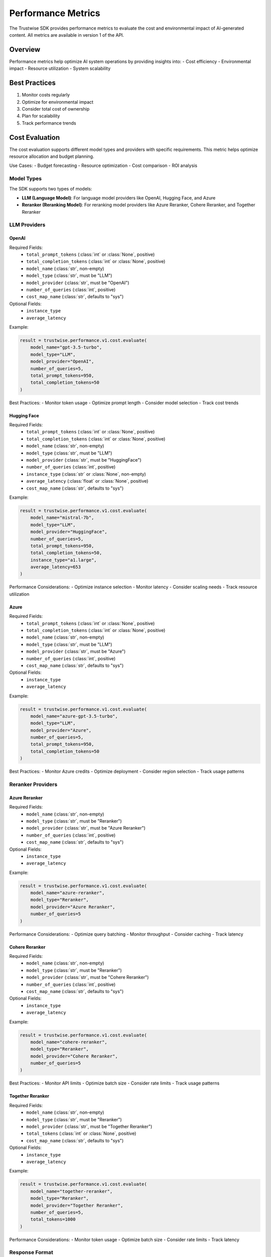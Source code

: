 Performance Metrics
===================

The Trustwise SDK provides performance metrics to evaluate the cost and environmental impact of AI-generated content. All metrics are available in version 1 of the API.

Overview
--------

Performance metrics help optimize AI system operations by providing insights into:
- Cost efficiency
- Environmental impact
- Resource utilization
- System scalability

Best Practices
--------------

1. Monitor costs regularly
2. Optimize for environmental impact
3. Consider total cost of ownership
4. Plan for scalability
5. Track performance trends

Cost Evaluation
---------------

The cost evaluation supports different model types and providers with specific requirements. This metric helps optimize resource allocation and budget planning.

Use Cases:
- Budget forecasting
- Resource optimization
- Cost comparison
- ROI analysis

Model Types
~~~~~~~~~~~~

The SDK supports two types of models:

- **LLM (Language Model)**: For language model providers like OpenAI, Hugging Face, and Azure
- **Reranker (Reranking Model)**: For reranking model providers like Azure Reranker, Cohere Reranker, and Together Reranker

LLM Providers
~~~~~~~~~~~~~~

OpenAI
^^^^^^^^

Required Fields:
    - ``total_prompt_tokens`` (:class:`int` or :class:`None`, positive)
    - ``total_completion_tokens`` (:class:`int` or :class:`None`, positive)
    - ``model_name`` (:class:`str`, non-empty)
    - ``model_type`` (:class:`str`, must be "LLM")
    - ``model_provider`` (:class:`str`, must be "OpenAI")
    - ``number_of_queries`` (:class:`int`, positive)
    - ``cost_map_name`` (:class:`str`, defaults to "sys")

Optional Fields:
    - ``instance_type``
    - ``average_latency``

Example:

.. code-block:: python

    result = trustwise.performance.v1.cost.evaluate(
        model_name="gpt-3.5-turbo",
        model_type="LLM",
        model_provider="OpenAI",
        number_of_queries=5,
        total_prompt_tokens=950,
        total_completion_tokens=50
    )

Best Practices:
- Monitor token usage
- Optimize prompt length
- Consider model selection
- Track cost trends

Hugging Face
^^^^^^^^^^^^

Required Fields:
    - ``total_prompt_tokens`` (:class:`int` or :class:`None`, positive)
    - ``total_completion_tokens`` (:class:`int` or :class:`None`, positive)
    - ``model_name`` (:class:`str`, non-empty)
    - ``model_type`` (:class:`str`, must be "LLM")
    - ``model_provider`` (:class:`str`, must be "HuggingFace")
    - ``number_of_queries`` (:class:`int`, positive)
    - ``instance_type`` (:class:`str` or :class:`None`, non-empty)
    - ``average_latency`` (:class:`float` or :class:`None`, positive)
    - ``cost_map_name`` (:class:`str`, defaults to "sys")

Example:

.. code-block:: python

    result = trustwise.performance.v1.cost.evaluate(
        model_name="mistral-7b",
        model_type="LLM",
        model_provider="HuggingFace",
        number_of_queries=5,
        total_prompt_tokens=950,
        total_completion_tokens=50,
        instance_type="a1.large",
        average_latency=653
    )

Performance Considerations:
- Optimize instance selection
- Monitor latency
- Consider scaling needs
- Track resource utilization

Azure
^^^^^^

Required Fields:
    - ``total_prompt_tokens`` (:class:`int` or :class:`None`, positive)
    - ``total_completion_tokens`` (:class:`int` or :class:`None`, positive)
    - ``model_name`` (:class:`str`, non-empty)
    - ``model_type`` (:class:`str`, must be "LLM")
    - ``model_provider`` (:class:`str`, must be "Azure")
    - ``number_of_queries`` (:class:`int`, positive)
    - ``cost_map_name`` (:class:`str`, defaults to "sys")

Optional Fields:
    - ``instance_type``
    - ``average_latency``

Example:

.. code-block:: python

    result = trustwise.performance.v1.cost.evaluate(
        model_name="azure-gpt-3.5-turbo",
        model_type="LLM",
        model_provider="Azure",
        number_of_queries=5,
        total_prompt_tokens=950,
        total_completion_tokens=50
    )

Best Practices:
- Monitor Azure credits
- Optimize deployment
- Consider region selection
- Track usage patterns

Reranker Providers
~~~~~~~~~~~~~~~~~~

Azure Reranker
^^^^^^^^^^^^^^

Required Fields:
    - ``model_name`` (:class:`str`, non-empty)
    - ``model_type`` (:class:`str`, must be "Reranker")
    - ``model_provider`` (:class:`str`, must be "Azure Reranker")
    - ``number_of_queries`` (:class:`int`, positive)
    - ``cost_map_name`` (:class:`str`, defaults to "sys")

Optional Fields:
    - ``instance_type``
    - ``average_latency``

Example:

.. code-block:: python

    result = trustwise.performance.v1.cost.evaluate(
        model_name="azure-reranker",
        model_type="Reranker",
        model_provider="Azure Reranker",
        number_of_queries=5
    )

Performance Considerations:
- Optimize query batching
- Monitor throughput
- Consider caching
- Track latency

Cohere Reranker
^^^^^^^^^^^^^^^

Required Fields:
    - ``model_name`` (:class:`str`, non-empty)
    - ``model_type`` (:class:`str`, must be "Reranker")
    - ``model_provider`` (:class:`str`, must be "Cohere Reranker")
    - ``number_of_queries`` (:class:`int`, positive)
    - ``cost_map_name`` (:class:`str`, defaults to "sys")

Optional Fields:
    - ``instance_type``
    - ``average_latency``

Example:

.. code-block:: python

    result = trustwise.performance.v1.cost.evaluate(
        model_name="cohere-reranker",
        model_type="Reranker",
        model_provider="Cohere Reranker",
        number_of_queries=5
    )

Best Practices:
- Monitor API limits
- Optimize batch size
- Consider rate limits
- Track usage patterns

Together Reranker
^^^^^^^^^^^^^^^^^

Required Fields:
    - ``model_name`` (:class:`str`, non-empty)
    - ``model_type`` (:class:`str`, must be "Reranker")
    - ``model_provider`` (:class:`str`, must be "Together Reranker")
    - ``total_tokens`` (:class:`int` or :class:`None`, positive)
    - ``cost_map_name`` (:class:`str`, defaults to "sys")

Optional Fields:
    - ``instance_type``
    - ``average_latency``

Example:

.. code-block:: python

    result = trustwise.performance.v1.cost.evaluate(
        model_name="together-reranker",
        model_type="Reranker",
        model_provider="Together Reranker",
        number_of_queries=5,
        total_tokens=1000
    )

Performance Considerations:
- Monitor token usage
- Optimize batch size
- Consider rate limits
- Track latency

Response Format
~~~~~~~~~~~~~~~

The cost evaluation returns a :class:`~trustwise.sdk.types.CostResponse` object containing:

.. code-block:: json

    {
        "cost_estimate_per_run": 0.0025,
        "total_project_cost_estimate": 0.0125
    }

Carbon Evaluation
-----------------

Evaluates the carbon emissions based on hardware specifications and infrastructure details. This metric helps optimize environmental impact.

Use Cases:
- Environmental impact assessment
- Sustainability reporting
- Resource optimization
- Green computing initiatives

Required Fields:
    - ``processor_name`` (string): Name of the processor (e.g., "RTX 3080")
    - ``provider_name`` (string): Name of the cloud provider (e.g., "aws")
    - ``provider_region`` (string): Region of the cloud provider (e.g., "us-east-1")
    - ``instance_type`` (string): Type of instance (e.g., "a1.metal")
    - ``average_latency`` (integer): Average latency in milliseconds

Example:

.. code-block:: python

    result = trustwise.performance.v1.carbon.evaluate(
        processor_name="RTX 3080",
        provider_name="aws",
        provider_region="us-east-1",
        instance_type="a1.metal",
        average_latency=653
    )

Response Format
~~~~~~~~~~~~~~~

The carbon evaluation returns a :class:`~trustwise.sdk.types.CarbonResponse` object containing:

.. code-block:: json

    {
        "carbon_emitted": 0.00015,
        "sci_per_api_call": 0.00003,
        "sci_per_10k_calls": 0.3
    }

Best Practices:
- Consider region selection
- Optimize resource utilization
- Monitor environmental impact
- Track sustainability metrics

Related Topics
--------------

See also:
- :doc:`safety_metrics`
- :doc:`alignment_metrics`
- :doc:`api` for technical implementation details 